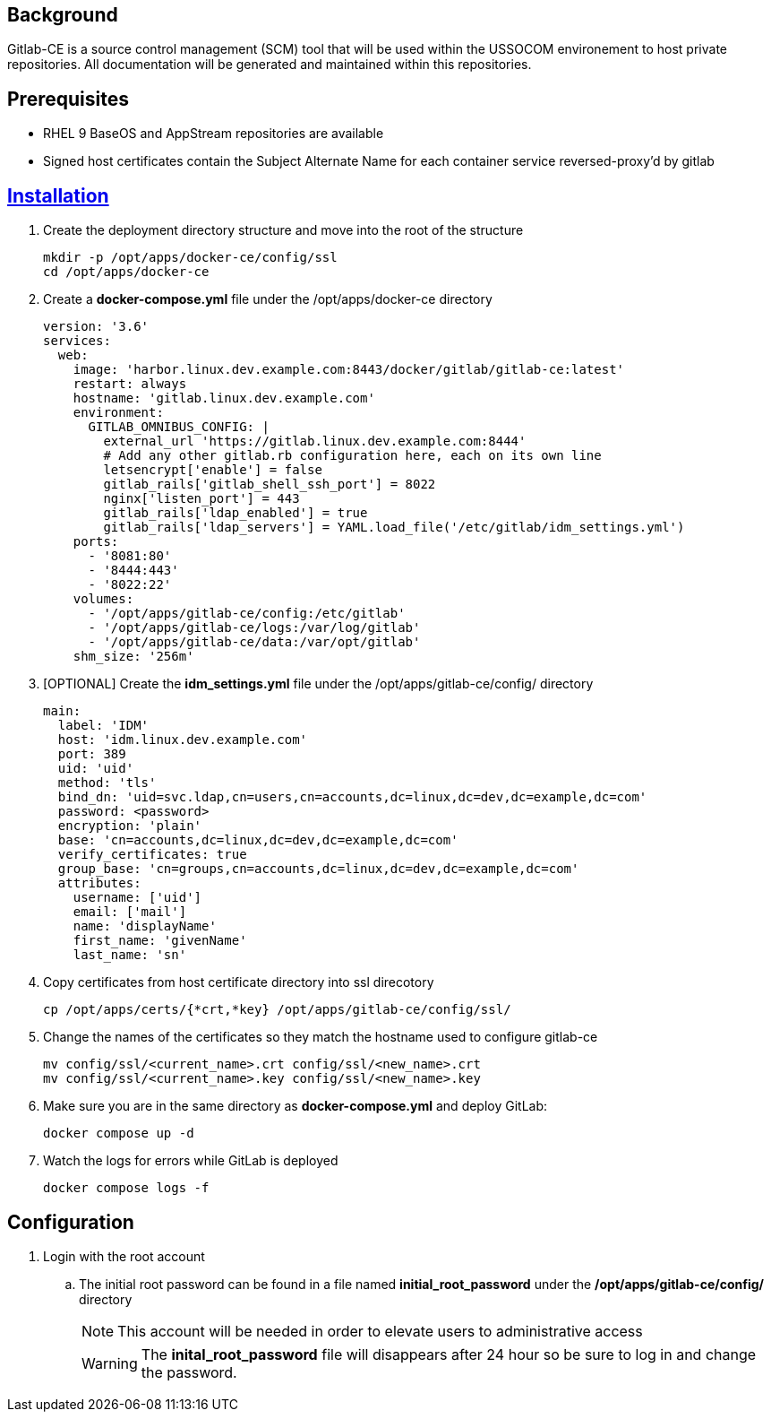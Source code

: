 // Add any installation and configuration instructions
== Background
// Add background on what the application will be used for

Gitlab-CE is a source control management (SCM) tool that will be used within the USSOCOM environement to host private repositories. All documentation will be generated and maintained within this repositories. 

== Prerequisites
// Add any prerequisites required

* RHEL 9 BaseOS and AppStream repositories are available
* Signed host certificates contain the Subject Alternate Name for each container service reversed-proxy'd by gitlab


== https://docs.gitlab.com/ee/install/docker.html#install-gitlab-using-docker-compose[Installation]
. Create the deployment directory structure and move into the root of the structure
+

[source,bash]
----
mkdir -p /opt/apps/docker-ce/config/ssl
cd /opt/apps/docker-ce
----
+

. Create a *docker-compose.yml* file under the /opt/apps/docker-ce directory
+

[source,yml]
----
version: '3.6'
services:
  web:
    image: 'harbor.linux.dev.example.com:8443/docker/gitlab/gitlab-ce:latest'
    restart: always
    hostname: 'gitlab.linux.dev.example.com'
    environment:
      GITLAB_OMNIBUS_CONFIG: |
        external_url 'https://gitlab.linux.dev.example.com:8444'
        # Add any other gitlab.rb configuration here, each on its own line
        letsencrypt['enable'] = false
        gitlab_rails['gitlab_shell_ssh_port'] = 8022
        nginx['listen_port'] = 443
        gitlab_rails['ldap_enabled'] = true
        gitlab_rails['ldap_servers'] = YAML.load_file('/etc/gitlab/idm_settings.yml')
    ports:
      - '8081:80'
      - '8444:443'
      - '8022:22'
    volumes:
      - '/opt/apps/gitlab-ce/config:/etc/gitlab'
      - '/opt/apps/gitlab-ce/logs:/var/log/gitlab'
      - '/opt/apps/gitlab-ce/data:/var/opt/gitlab'
    shm_size: '256m'
----
+

. [OPTIONAL] Create the *idm_settings.yml* file under the /opt/apps/gitlab-ce/config/ directory
+

[source,yml]
----
main: 
  label: 'IDM'
  host: 'idm.linux.dev.example.com'
  port: 389
  uid: 'uid'
  method: 'tls'
  bind_dn: 'uid=svc.ldap,cn=users,cn=accounts,dc=linux,dc=dev,dc=example,dc=com'
  password: <password>
  encryption: 'plain'
  base: 'cn=accounts,dc=linux,dc=dev,dc=example,dc=com'
  verify_certificates: true
  group_base: 'cn=groups,cn=accounts,dc=linux,dc=dev,dc=example,dc=com'
  attributes:
    username: ['uid']
    email: ['mail']
    name: 'displayName'
    first_name: 'givenName'
    last_name: 'sn'
 
----
+

. Copy certificates from host certificate directory into ssl direcotory
+

[source,bash]
----
cp /opt/apps/certs/{*crt,*key} /opt/apps/gitlab-ce/config/ssl/
----
+

. Change the names of the certificates so they match the hostname used to configure gitlab-ce 
+

[source,bash]
----
mv config/ssl/<current_name>.crt config/ssl/<new_name>.crt
mv config/ssl/<current_name>.key config/ssl/<new_name>.key
----
+

. Make sure you are in the same directory as *docker-compose.yml* and deploy GitLab:
+

[source,bash]
----
docker compose up -d
----
+

. Watch the logs for errors while GitLab is deployed
+

[source,bash]
----
docker compose logs -f
----

== Configuration
. Login with the root account

.. The initial root password can be found in a file named *initial_root_password* under the */opt/apps/gitlab-ce/config/* directory
+

NOTE: This account will be needed in order to elevate users to administrative access
+

WARNING: The *inital_root_password* file will disappears after 24 hour so be sure to log in and change the password.